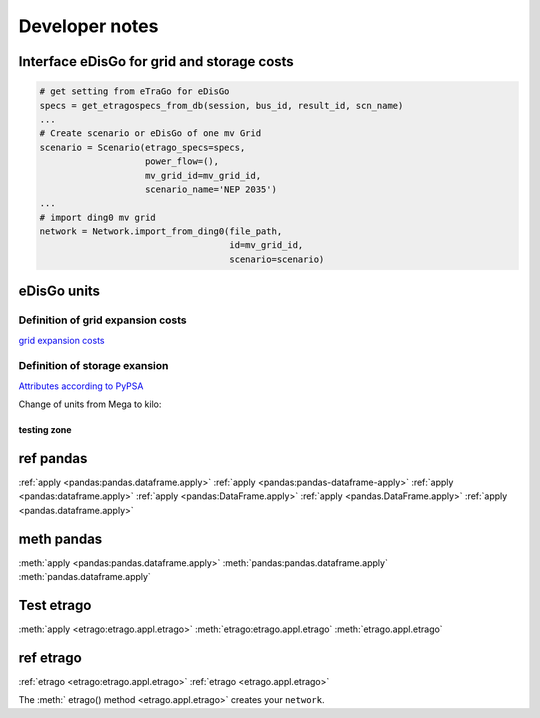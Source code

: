 ===============
Developer notes
===============






Interface eDisGo for grid and storage costs
-------------------------------------------


.. code-block:: python

    # get setting from eTraGo for eDisGo
    specs = get_etragospecs_from_db(session, bus_id, result_id, scn_name)
    ...
    # Create scenario or eDisGo of one mv Grid
    scenario = Scenario(etrago_specs=specs,
                        power_flow=(),
                        mv_grid_id=mv_grid_id,
                        scenario_name='NEP 2035')
    ...
    # import ding0 mv grid
    network = Network.import_from_ding0(file_path,
                                        id=mv_grid_id,
                                        scenario=scenario)


eDisGo units
------------

.. csv-table:: List of variables and units
   :url: https://raw.githubusercontent.com/openego/eDisGo/dev/doc/units_table.csv
   :delim: ;
   :header-rows: 1
   :widths: 5, 1, 1, 5
   :stub-columns: 0


Definition of grid expansion costs
^^^^^^^^^^^^^^^^^^^^^^^^^^^^^^^^^^

`grid expansion costs <http://edisgo.readthedocs.io/en/dev/api/edisgo.grid.html#edisgo.grid.network.Results.grid_expansion_costs>`_

Definition of storage exansion
^^^^^^^^^^^^^^^^^^^^^^^^^^^^^^
`Attributes according to PyPSA <https://pypsa.org/doc/components.html#storage-unit>`_

Change of units from Mega to kilo:

.. csv-table:: List of variables and units
   :file: storage_units.csv
   :delim: ,
   :header-rows: 1
   
   
testing zone 
============


ref pandas
----------

:ref:`apply <pandas:pandas.dataframe.apply>`
:ref:`apply <pandas:pandas-dataframe-apply>`
:ref:`apply <pandas:dataframe.apply>`
:ref:`apply <pandas:DataFrame.apply>`
:ref:`apply <pandas.DataFrame.apply>`
:ref:`apply <pandas.dataframe.apply>`

meth pandas
-----------

:meth:`apply <pandas:pandas.dataframe.apply>`
:meth:`pandas:pandas.dataframe.apply`
:meth:`pandas.dataframe.apply`


Test etrago
-----------

:meth:`apply <etrago:etrago.appl.etrago>`
:meth:`etrago:etrago.appl.etrago`
:meth:`etrago.appl.etrago`

ref etrago
----------   

:ref:`etrago <etrago:etrago.appl.etrago>`
:ref:`etrago <etrago.appl.etrago>`  

The :meth:` etrago() method <etrago.appl.etrago>` creates your ``network``. 
 
 
   
   
   
